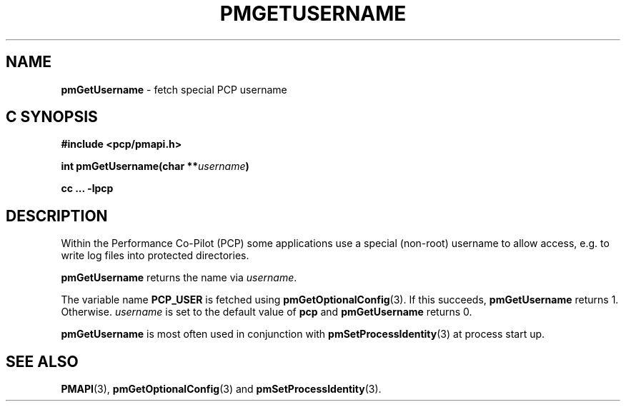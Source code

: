 '\"macro stdmacro
.\"
.\" Copyright (c) 2017 Ken McDonell.  All Rights Reserved.
.\"
.\" This program is free software; you can redistribute it and/or modify it
.\" under the terms of the GNU General Public License as published by the
.\" Free Software Foundation; either version 2 of the License, or (at your
.\" option) any later version.
.\"
.\" This program is distributed in the hope that it will be useful, but
.\" WITHOUT ANY WARRANTY; without even the implied warranty of MERCHANTABILITY
.\" or FITNESS FOR A PARTICULAR PURPOSE.  See the GNU General Public License
.\" for more details.
.\"
.\"
.TH PMGETUSERNAME 3 "PCP" "Performance Co-Pilot"
.SH NAME
\f3pmGetUsername\f1 \- fetch special PCP username
.SH "C SYNOPSIS"
.ft 3
#include <pcp/pmapi.h>
.sp
int pmGetUsername(char **\fIusername\fP)
.sp
cc ... \-lpcp
.ft 1
.SH DESCRIPTION
Within the Performance Co-Pilot (PCP) some applications use a
special (non-root) username to allow access, e.g. to write log files
into protected directories.
.PP
.B pmGetUsername
returns the name via
.IR username .
.PP
The variable name
.B PCP_USER
is fetched using
.BR pmGetOptionalConfig (3).
If this succeeds,
.B pmGetUsername
returns 1.
Otherwise.
.I username
is set to the default value of
.B pcp
and
.B pmGetUsername
returns 0.
.PP
.B pmGetUsername
is most often used in conjunction with
.BR pmSetProcessIdentity (3)
at process start up.
.SH SEE ALSO
.BR PMAPI (3),
.BR pmGetOptionalConfig (3)
and
.BR pmSetProcessIdentity (3).
